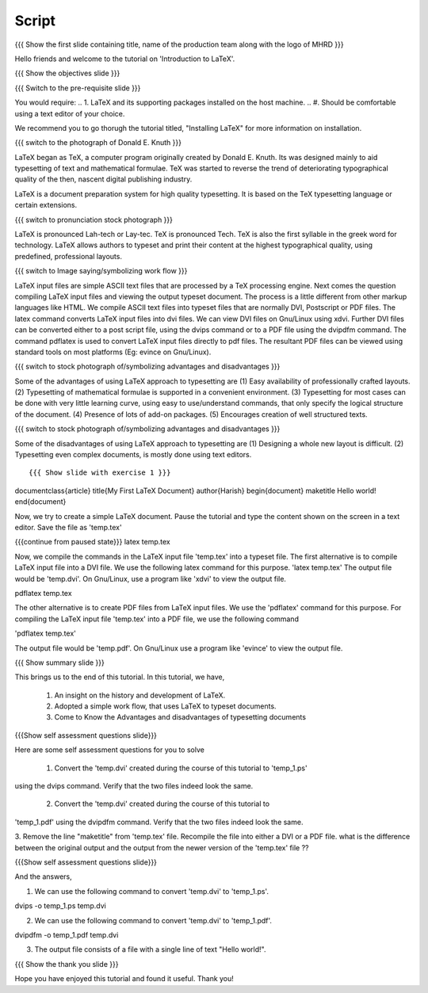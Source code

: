.. Objectives
.. ----------

.. By the end of this tutorial, you will be able to

.. 1. Have an insight on the history and development of LaTeX.
.. #. Adopt a simple workflow, that uses LaTeX to typeset documents.
.. #. Know the advantages and disadvantages of typesetting documents using
..    the LaTeX.
.. #. Create a very simple LaTeX document

.. Prerequisites
.. -------------

.. 1. LaTeX and its supported packages installed on the host machine.
.. #. Should be comfortable using a text editor of your choice. 

     
.. Author              : Harish Badrinath < harish [at] fossee [dot] in > 
   Internal Reviewer   : Kiran Isukapatla < kiran [at] fossee [dot] in >
   External Reviewer   :
   Langauge Reviewer   : 
   Checklist OK?       : <put date stamp here, if OK> 

Script
------

.. L1

{{{ Show the  first slide containing title, name of the production
team along with the logo of MHRD }}}

.. R1

Hello friends and welcome to the tutorial on 'Introduction to LaTeX'. 

.. L2

{{{ Show the objectives slide }}}

.. R2

.. By the end of this tutorial, you will be able to

.. 1. Have an insight on the history and development of LaTeX.
.. #. Adopt a simple workflow, that uses LaTeX to typeset documents.
.. #. Know the advantages and disadvantages of typesetting documents using LaTeX.
.. #. Create a very simple LaTeX document

.. L3

{{{ Switch to the pre-requisite slide }}}

.. R3

You would require: 
.. 1. LaTeX and its supporting packages installed on the host machine.
.. #. Should be comfortable using a text editor of your choice. 

We recommend you to go thorugh the tutorial titled, "Installing LaTeX" for more information on installation.

.. L4

{{{ switch to the photograph of Donald E. Knuth  }}}

.. R4

LaTeX began as TeX, a computer program originally created by
Donald E. Knuth. Its was designed mainly to aid typesetting
of text and mathematical formulae. TeX was started to reverse
the trend of deteriorating typographical quality of the then,
nascent digital publishing industry.

LaTeX is a document preparation system for high quality typesetting. It is based on the TeX typesetting language or certain
extensions.

.. L5

{{{ switch to pronunciation stock photograph  }}}

.. R5

LaTeX is pronounced Lah-tech or Lay-tec.
TeX is pronounced Tech. TeX is also the first syllable in the greek word for
technology.
LaTeX allows authors to typeset and print their content at the highest
typographical quality, using predefined, professional layouts.

.. L6

{{{ switch to Image saying/symbolizing work flow }}}

.. R6
LaTeX input files are simple ASCII text files that are processed by a TeX
processing engine. 
Next comes the question compiling LaTeX input files and viewing the output
typeset document.
The process is a little different from other markup languages like HTML.
We compile ASCII text files into typeset files that are normally DVI, Postscript
or PDF files.
The latex command converts LaTeX input files into dvi files.
We can view DVI files on Gnu/Linux using xdvi.
Further  DVI files can be converted either to a post script file, using the
dvips command or to a PDF file using the dvipdfm command.
The command pdflatex is used to convert LaTeX input files directly to pdf files.
The resultant PDF files can be viewed using standard tools on most platforms
(Eg: evince on Gnu/Linux).

.. L7

{{{ switch to stock photograph of/symbolizing advantages and disadvantages  }}}

.. R7

Some of the advantages of using LaTeX approach to typesetting are
(1) Easy availability of professionally crafted layouts.
(2) Typesetting of mathematical formulae is supported in a convenient
environment.
(3) Typesetting for most cases can be done with very little learning curve, 
using easy to use/understand commands, that only specify the logical structure
of the document.
(4) Presence of lots of add-on packages.
(5) Encourages creation of well structured texts.

.. L8

{{{ switch to stock photograph of/symbolizing advantages and disadvantages  }}}

.. R8

Some of the disadvantages of using LaTeX approach to typesetting are
(1) Designing a whole new layout is difficult.
(2) Typesetting even complex documents, is mostly done using text editors.

.. L9
::

{{{ Show slide with exercise 1 }}}
\documentclass{article}
\title{My First LaTeX Document}
\author{Harish}
\begin{document}
\maketitle
Hello world!
\end{document}

.. R9

Now, we try to create a simple LaTeX document. Pause the tutorial and type the
content shown on the screen in a text editor. Save the file as 'temp.tex'

.. L10

{{{continue from paused state}}}
latex temp.tex 

.. R10

Now, we compile the commands in the LaTeX input file 'temp.tex' into a 
typeset file.
The first alternative is to compile LaTeX input file into a DVI file. We use 
the following latex command for this purpose.
'latex temp.tex'
The output file would be 'temp.dvi'.
On Gnu/Linux, use a program like 'xdvi' to view the output file.

.. L11

pdflatex temp.tex

.. R11

The other alternative is to create PDF files from LaTeX input files.
We use the 'pdflatex' command for this purpose. 
For compiling the LaTeX input file 'temp.tex' into a PDF file, we use the
following command

'pdflatex temp.tex'

The output file would be 'temp.pdf'.
On Gnu/Linux use a program like 'evince' to view the output file.

.. L12

{{{ Show summary slide }}}

.. R12

This brings us to the end of this tutorial. In this tutorial, we have,

 1. An insight on the history and development of LaTeX.
 #. Adopted a simple work flow, that uses LaTeX to typeset documents.
 #. Come to Know the Advantages and disadvantages of typesetting documents 
..  using the LaTeX approach.
 #. Have gone through an example on creating a very simple LaTeX document.

.. L13

{{{Show self assessment questions slide}}}

.. R13

Here are some self assessment questions for you to solve

 1. Convert the 'temp.dvi' created during the course of this tutorial to 'temp_1.ps'
using the dvips command. Verify that the two files indeed look the same.

 2. Convert the 'temp.dvi' created during the course of this tutorial to
'temp_1.pdf' using the dvipdfm command. Verify that the two files indeed look the
same.

3. Remove the line "\maketitle" from 'temp.tex' file. Recompile the file into
either a DVI or a PDF file. what is the difference between the original output
and the output from the newer version of the 'temp.tex' file ??

.. L14

{{{Show self assessment questions slide}}}

.. R14

And the answers,

1. We can use the following command to convert 'temp.dvi' to 'temp_1.ps'.

dvips -o temp_1.ps temp.dvi

2. We can use the following command to convert 'temp.dvi' to 'temp_1.pdf'.

dvipdfm -o temp_1.pdf temp.dvi

3. The output file consists of a file with a single line of text "Hello world!".

.. L15

{{{ Show the thank you slide }}}

.. R15

Hope you have enjoyed this tutorial and found it useful.
Thank you!

